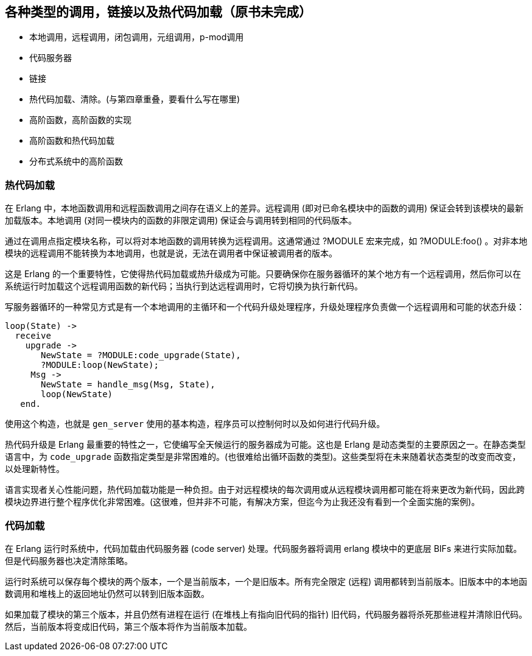 [[CH-Calls]]
== 各种类型的调用，链接以及热代码加载（原书未完成）

****
- 本地调用，远程调用，闭包调用，元组调用，p-mod调用

- 代码服务器

- 链接

- 热代码加载、清除。(与第四章重叠，要看什么写在哪里)

- 高阶函数，高阶函数的实现

- 高阶函数和热代码加载

- 分布式系统中的高阶函数

****

=== 热代码加载

在 Erlang 中，本地函数调用和远程函数调用之间存在语义上的差异。远程调用 (即对已命名模块中的函数的调用) 保证会转到该模块的最新加载版本。本地调用 (对同一模块内的函数的非限定调用) 保证会与调用转到相同的代码版本。

通过在调用点指定模块名称，可以将对本地函数的调用转换为远程调用。这通常通过 ?MODULE 宏来完成，如 +?MODULE:foo()+ 。对非本地模块的远程调用不能转换为本地调用，也就是说，无法在调用者中保证被调用者的版本。

这是 Erlang 的一个重要特性，它使得热代码加载或热升级成为可能。只要确保你在服务器循环的某个地方有一个远程调用，然后你可以在系统运行时加载这个远程调用函数的新代码；当执行到达远程调用时，它将切换为执行新代码。

写服务器循环的一种常见方式是有一个本地调用的主循环和一个代码升级处理程序，升级处理程序负责做一个远程调用和可能的状态升级：

[source,erlang]
------------------------------------------
loop(State) ->
  receive
    upgrade ->
       NewState = ?MODULE:code_upgrade(State),
       ?MODULE:loop(NewState);
     Msg ->
       NewState = handle_msg(Msg, State),
       loop(NewState)
   end.

------------------------------------------

使用这个构造，也就是 `gen_server`  使用的基本构造，程序员可以控制何时以及如何进行代码升级。

热代码升级是 Erlang 最重要的特性之一，它使编写全天候运行的服务器成为可能。这也是 Erlang 是动态类型的主要原因之一。在静态类型语言中，为 `code_upgrade` 函数指定类型是非常困难的。(也很难给出循环函数的类型)。这些类型将在未来随着状态类型的改变而改变，以处理新特性。

语言实现者关心性能问题，热代码加载功能是一种负担。由于对远程模块的每次调用或从远程模块调用都可能在将来更改为新代码，因此跨模块边界进行整个程序优化非常困难。(这很难，但并非不可能，有解决方案，但迄今为止我还没有看到一个全面实施的案例)。

=== 代码加载

++++
<!--
Shouldn't Code Loading come before Hot Code Loading? Or are the two topics not related in that way? - bmacdonald
-->
++++

在 Erlang 运行时系统中，代码加载由代码服务器 (code server) 处理。代码服务器将调用 +erlang+  模块中的更底层 BIFs 来进行实际加载。但是代码服务器也决定清除策略。

运行时系统可以保存每个模块的两个版本，一个是当前版本，一个是旧版本。所有完全限定 (远程) 调用都转到当前版本。旧版本中的本地函数调用和堆栈上的返回地址仍然可以转到旧版本函数。

如果加载了模块的第三个版本，并且仍然有进程在运行 (在堆栈上有指向旧代码的指针) 旧代码，代码服务器将杀死那些进程并清除旧代码。然后，当前版本将变成旧代码，第三个版本将作为当前版本加载。